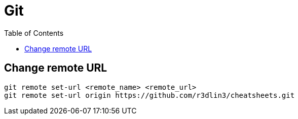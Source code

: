 = Git
:icons: font
:toc:

== Change remote URL

----
git remote set-url <remote_name> <remote_url>
git remote set-url origin https://github.com/r3dlin3/cheatsheets.git
----
